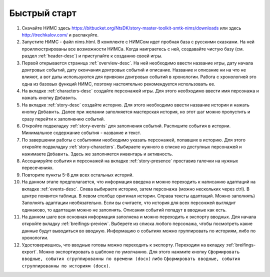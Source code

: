 ﻿Быстрый старт
=============

#. Скачайте НИМС здесь https://bitbucket.org/NtsDK/story-master-toolkit-smtk-nims/downloads или здесь http://trechkalov.com/ и распакуйте.
#. Запустите НИМС - файл nims.html. В комплекте с НИМСом идет пробная база с русскими сказками. На ней проиллюстрированы все возможности НИМСа. Когда наиграетесь с ней, создавайте чистую базу (см. раздел :ref:`header-desc`) и приступайте к созданию своей игры.
#. Первой открывается страница :ref:`overview-desc`. На ней необходимо ввести название игры, дату начала доигровых событий, дату окончания доигровых событий и описание. Название и описание ни на что не влияют, а вот даты используются для привязки доигровых событий в хронологии. Работа с хронологией это одна из базовых функций НИМС, поэтому настоятельно рекомендуется использовать ее.
#. На вкладке :ref:`characters-desc` создайте персонажей игры. Для этого необходимо ввести имя персонажа и нажать кнопку ``Добавить``.
#. На вкладке :ref:`story-desc` создайте историю. Для этого необходимо ввести название истории и нажать кнопку ``Добавить``. Далее при желании заполняется мастерская история, но этот шаг можно пропустить и сразу перейти к заполнению событий. 
#. Откройте подвкладку :ref:`story-events` для заполнения событий. Распишите события в истории. Минимальное содержание события - название и текст.
#. По завершении работы с событиями необходимо указать персонажей, попавших в историю. Для этого откройте подвкладку :ref:`story-characters`. Выбираете нужного в списке из доступных персонажей и нажимаете ``Добавить``. Здесь же заполняется инвентарь и активность.
#. Ассоциируйте события и персонажей на вкладке :ref:`story-presence` проставив галочки на нужных пересечениях.
#. Повторите пункты 5-8 для всех остальных историй.
#. На данном этапе предполагается, что информация введена и можно переходить к написанию адаптаций на вкладке :ref:`events-desc`. Слева выбираете историю, затем персонажа (можно нескольких через ctrl). В центре появится таблица. В левом столбце оригинал истории. Справа тексты адаптаций. Можно заполнять) Заполнять адаптации необязательно. Если вы считаете, что история для всех персонжей выглядит одинаково, то адаптации можно не заполнять. Описания событий попадут в вводные как есть.
#. На данном шаге вся основная информация заполнена и можно переходить к экспорту вводных. Для начала откройте вкладку :ref:`breifings-preview`. Выберете из списка любого персонажа, чтобы посмотреть какие данные будут выводиться во вводную. Информацию о событиях можно группировать по историям, либо по хронологии.
#. Удостоверившись, что вводные готовы можно переходить к экспорту. Переходим на вкладку :ref:`breifings-export`. Можно экспортировать в шаблоне по умолчанию. Для этого нажмите кнопку ``Сформировать вводные, события сгруппированны по времени (docx)`` либо ``Сформировать вводные, события сгруппированны по историям (docx)``.